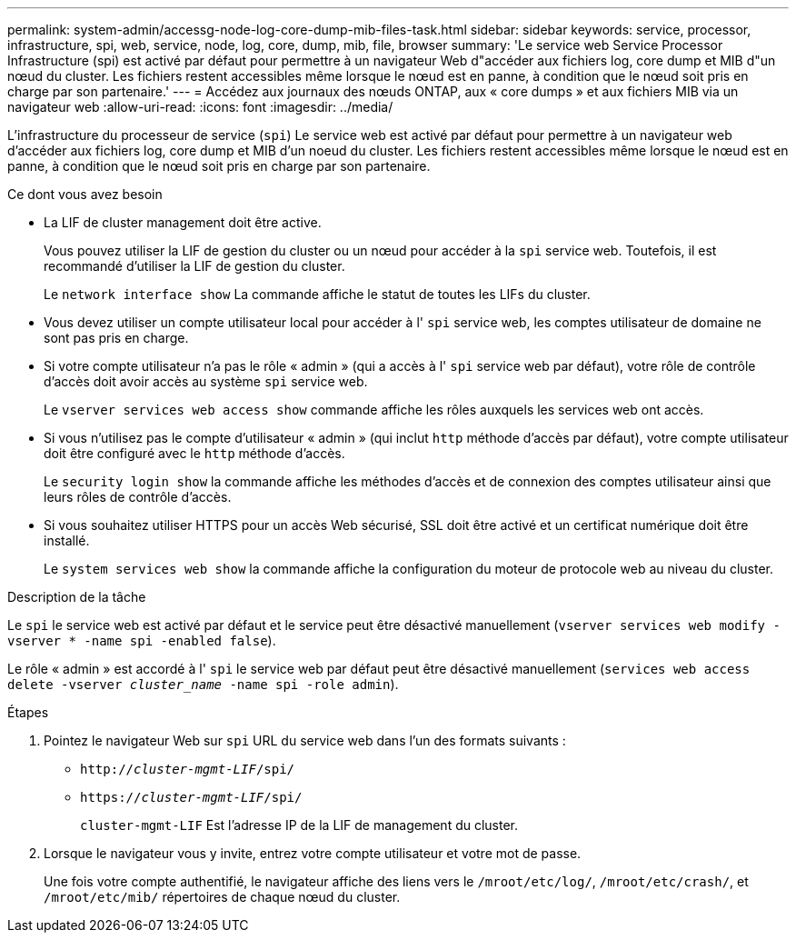 ---
permalink: system-admin/accessg-node-log-core-dump-mib-files-task.html 
sidebar: sidebar 
keywords: service, processor, infrastructure, spi, web, service, node, log, core, dump, mib, file, browser 
summary: 'Le service web Service Processor Infrastructure (spi) est activé par défaut pour permettre à un navigateur Web d"accéder aux fichiers log, core dump et MIB d"un nœud du cluster. Les fichiers restent accessibles même lorsque le nœud est en panne, à condition que le nœud soit pris en charge par son partenaire.' 
---
= Accédez aux journaux des nœuds ONTAP, aux « core dumps » et aux fichiers MIB via un navigateur web
:allow-uri-read: 
:icons: font
:imagesdir: ../media/


[role="lead"]
L'infrastructure du processeur de service (`spi`) Le service web est activé par défaut pour permettre à un navigateur web d'accéder aux fichiers log, core dump et MIB d'un noeud du cluster. Les fichiers restent accessibles même lorsque le nœud est en panne, à condition que le nœud soit pris en charge par son partenaire.

.Ce dont vous avez besoin
* La LIF de cluster management doit être active.
+
Vous pouvez utiliser la LIF de gestion du cluster ou un nœud pour accéder à la `spi` service web. Toutefois, il est recommandé d'utiliser la LIF de gestion du cluster.

+
Le `network interface show` La commande affiche le statut de toutes les LIFs du cluster.

* Vous devez utiliser un compte utilisateur local pour accéder à l' `spi` service web, les comptes utilisateur de domaine ne sont pas pris en charge.
* Si votre compte utilisateur n'a pas le rôle « admin » (qui a accès à l' `spi` service web par défaut), votre rôle de contrôle d'accès doit avoir accès au système `spi` service web.
+
Le `vserver services web access show` commande affiche les rôles auxquels les services web ont accès.

* Si vous n'utilisez pas le compte d'utilisateur « admin » (qui inclut `http` méthode d'accès par défaut), votre compte utilisateur doit être configuré avec le `http` méthode d'accès.
+
Le `security login show` la commande affiche les méthodes d'accès et de connexion des comptes utilisateur ainsi que leurs rôles de contrôle d'accès.

* Si vous souhaitez utiliser HTTPS pour un accès Web sécurisé, SSL doit être activé et un certificat numérique doit être installé.
+
Le `system services web show` la commande affiche la configuration du moteur de protocole web au niveau du cluster.



.Description de la tâche
Le `spi` le service web est activé par défaut et le service peut être désactivé manuellement (`vserver services web modify -vserver * -name spi -enabled false`).

Le rôle « admin » est accordé à l' `spi` le service web par défaut peut être désactivé manuellement (`services web access delete -vserver _cluster_name_ -name spi -role admin`).

.Étapes
. Pointez le navigateur Web sur `spi` URL du service web dans l'un des formats suivants :
+
** `http://_cluster-mgmt-LIF_/spi/`
** `https://_cluster-mgmt-LIF_/spi/`
+
`cluster-mgmt-LIF` Est l'adresse IP de la LIF de management du cluster.



. Lorsque le navigateur vous y invite, entrez votre compte utilisateur et votre mot de passe.
+
Une fois votre compte authentifié, le navigateur affiche des liens vers le `/mroot/etc/log/`, `/mroot/etc/crash/`, et `/mroot/etc/mib/` répertoires de chaque nœud du cluster.


